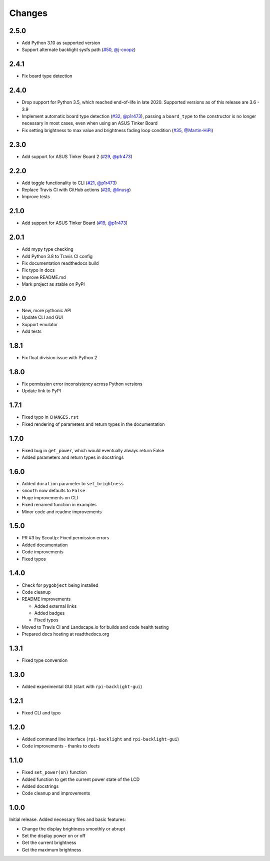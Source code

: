 Changes
=======

2.5.0
-----

- Add Python 3.10 as supported version
- Support alternate backlight sysfs path (`#50 <https://github.com/linusg/rpi-backlight/pull/50>`_, `@j-coopz <https://github.com/j-coopz>`_)

2.4.1
-----

- Fix board type detection

2.4.0
-----

- Drop support for Python 3.5, which reached end-of-life in late 2020. Supported versions as of this release are 3.6 - 3.9
- Implement automatic board type detection (`#32 <https://github.com/linusg/rpi-backlight/pull/32>`_, `@p1r473 <https://github.com/p1r473>`_),
  passing a ``board_type`` to the constructor is no longer necessary in most cases, even when using an ASUS Tinker Board
- Fix setting brightness to max value and brightness fading loop condition (`#35 <https://github.com/linusg/rpi-backlight/pull/35>`_, `@Martin-HiPi <https://github.com/Martin-HiPi>`_)

2.3.0
-----

- Add support for ASUS Tinker Board 2 (`#29 <https://github.com/linusg/rpi-backlight/pull/29>`_, `@p1r473 <https://github.com/p1r473>`_)

2.2.0
-----

- Add toggle functionality to CLI (`#21 <https://github.com/linusg/rpi-backlight/pull/21>`_, `@p1r473 <https://github.com/p1r473>`_)
- Replace Travis CI with GitHub actions (`#20 <https://github.com/linusg/rpi-backlight/pull/20>`_, `@linusg <https://github.com/linusg>`_)
- Improve tests

2.1.0
-----

- Add support for ASUS Tinker Board (`#19 <https://github.com/linusg/rpi-backlight/pull/19>`_, `@p1r473 <https://github.com/p1r473>`_)

2.0.1
-----

- Add mypy type checking
- Add Python 3.8 to Travis CI config
- Fix documentation readthedocs build
- Fix typo in docs
- Improve README.md
- Mark project as stable on PyPI

2.0.0
-----

- New, more pythonic API
- Update CLI and GUI
- Support emulator
- Add tests

1.8.1
-----

- Fix float division issue with Python 2

1.8.0
-----

- Fix permission error inconsistency across Python versions
- Update link to PyPI

1.7.1
-----

- Fixed typo in ``CHANGES.rst``
- Fixed rendering of parameters and return types in the documentation

1.7.0
-----

- Fixed bug in ``get_power``, which would eventually always return False
- Added parameters and return types in docstrings

1.6.0
-----

- Added ``duration`` parameter to ``set_brightness``
- ``smooth`` now defaults to ``False``
- Huge improvements on CLI
- Fixed renamed function in examples
- Minor code and readme improvements

1.5.0
-----

- PR #3 by Scouttp: Fixed permission errors
- Added documentation
- Code improvements
- Fixed typos

1.4.0
-----

- Check for ``pygobject`` being installed
- Code cleanup
- README improvements

  - Added external links
  - Added badges
  - Fixed typos

- Moved to Travis CI and Landscape.io for builds and code health testing
- Prepared docs hosting at readthedocs.org

1.3.1
-----

- Fixed type conversion

1.3.0
-----

- Added experimental GUI (start with ``rpi-backlight-gui``)

1.2.1
-----

- Fixed CLI and typo

1.2.0
-----

- Added command line interface (``rpi-backlight`` and ``rpi-backlight-gui``)
- Code improvements - thanks to deets

1.1.0
-----

- Fixed ``set_power(on)`` function
- Added function to get the current power state of the LCD
- Added docstrings
- Code cleanup and improvements

1.0.0
-----

Initial release. Added necessary files and basic features:

- Change the display brightness smoothly or abrupt
- Set the display power on or off
- Get the current brightness
- Get the maximum brightness
